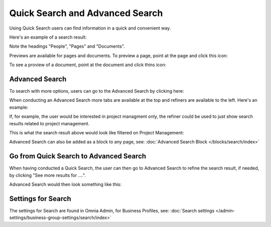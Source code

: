 Quick Search and Advanced Search
===========================================

Using Quick Search users can find information in a quick and convenient way. 

Here's an example of a search result:

.. image:: quick-search-example.png

Note the headings "People", "Pages" and "Documents".

Previews are available for pages and documents. To preview a page, point at the page and click this icon:

.. image:: quick-search-preview-page.png

To see a proview of a document, point at the document and click thins icon:

.. image:: quick-search-preview-document.png

Advanced Search
****************
To search with more options, users can go to the Advanced Search by clicking here:

.. image:: advanced-search.png

When conducting an Advanced Search more tabs are available at the top and refiners are available to the left. Here's an example:

.. image:: advanced-search-result.png

If, for example, the user would be interested in project managment only, the refiner could be used to just show search results related to project management.

This is what the search result above would look like filtered on Project Management:

.. image:: advanced-search-refined.png

Advanced Search can also be added as a block to any page, see: :doc:`Advanced Search Block </blocks/search/index>`

Go from Quick Search to Advanced Search
*****************************************
When having conducted a Quick Search, the user can then go to Advanced Search to refine the search result, if needed, by clicking "See more results for ....".

.. image:: more-search-results.png

Advanced Search would then look something like this:

.. image:: advanced-search-omnia.png

Settings for Search
********************
The settings for Search are found in Omnia Admin, for Business Profiles, see: :doc:`Search settings </admin-settings/business-group-settings/search/index>`

